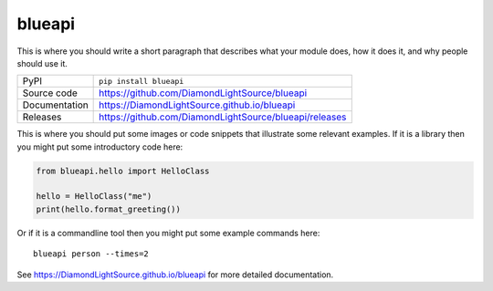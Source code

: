blueapi
===========================

|code_ci| |docs_ci| |coverage| |pypi_version| |license|

This is where you should write a short paragraph that describes what your module does,
how it does it, and why people should use it.

============== ==============================================================
PyPI           ``pip install blueapi``
Source code    https://github.com/DiamondLightSource/blueapi
Documentation  https://DiamondLightSource.github.io/blueapi
Releases       https://github.com/DiamondLightSource/blueapi/releases
============== ==============================================================

This is where you should put some images or code snippets that illustrate
some relevant examples. If it is a library then you might put some
introductory code here:

.. code:: python

    from blueapi.hello import HelloClass

    hello = HelloClass("me")
    print(hello.format_greeting())

Or if it is a commandline tool then you might put some example commands here::

    blueapi person --times=2

.. |code_ci| image:: https://github.com/DiamondLightSource/blueapi/workflows/Code%20CI/badge.svg?branch=master
    :target: https://github.com/DiamondLightSource/blueapi/actions?query=workflow%3A%22Code+CI%22
    :alt: Code CI

.. |docs_ci| image:: https://github.com/DiamondLightSource/blueapi/workflows/Docs%20CI/badge.svg?branch=master
    :target: https://github.com/DiamondLightSource/blueapi/actions?query=workflow%3A%22Docs+CI%22
    :alt: Docs CI

.. |coverage| image:: https://codecov.io/gh/DiamondLightSource/blueapi/branch/master/graph/badge.svg
    :target: https://codecov.io/gh/DiamondLightSource/blueapi
    :alt: Test Coverage

.. |pypi_version| image:: https://img.shields.io/pypi/v/blueapi.svg
    :target: https://pypi.org/project/blueapi
    :alt: Latest PyPI version

.. |license| image:: https://img.shields.io/badge/License-Apache%202.0-blue.svg
    :target: https://opensource.org/licenses/Apache-2.0
    :alt: Apache License

..
    Anything below this line is used when viewing README.rst and will be replaced
    when included in index.rst

See https://DiamondLightSource.github.io/blueapi for more detailed documentation.
